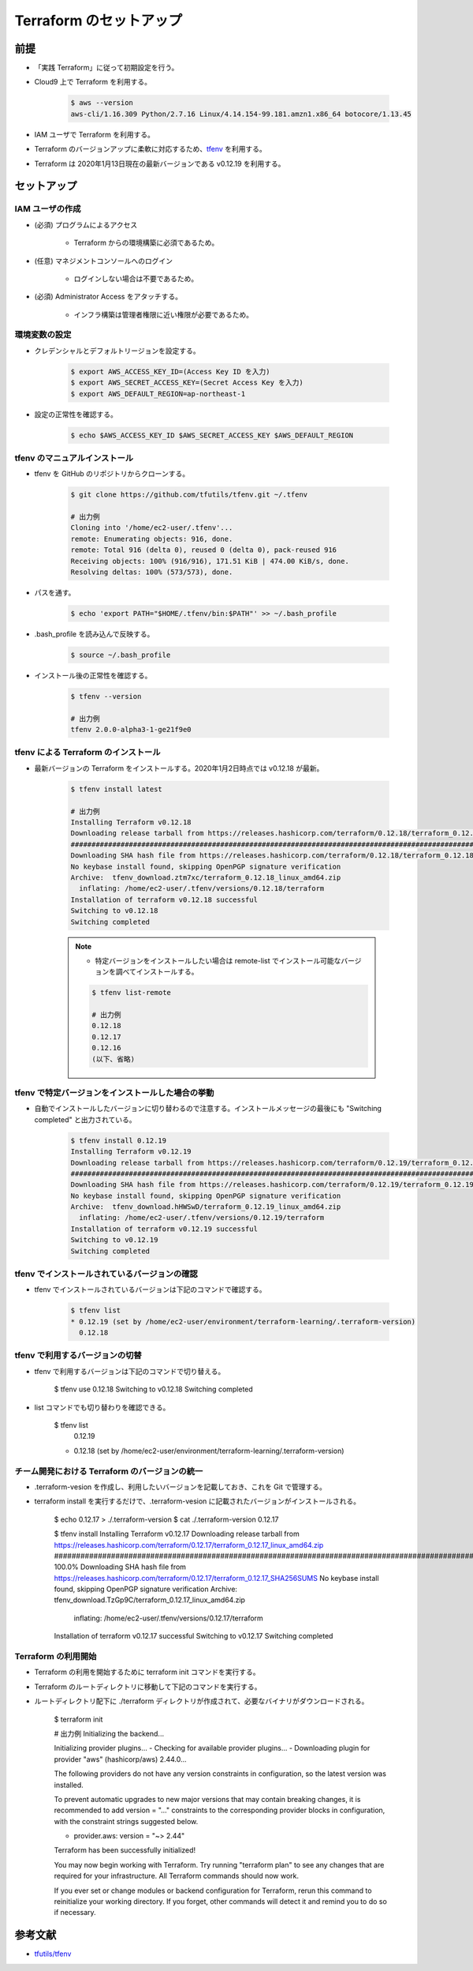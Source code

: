 Terraform のセットアップ
================================

前提
------------
- 「実践 Terraform」に従って初期設定を行う。
- Cloud9 上で Terraform を利用する。

    .. code-block:: bash

        $ aws --version
        aws-cli/1.16.309 Python/2.7.16 Linux/4.14.154-99.181.amzn1.x86_64 botocore/1.13.45

- IAM ユーザで Terraform を利用する。
- Terraform のバージョンアップに柔軟に対応するため、`tfenv <https://github.com/tfutils/tfenv>`_ を利用する。
- Terraform は 2020年1月13日現在の最新バージョンである v0.12.19 を利用する。

セットアップ
------------------

IAM ユーザの作成
^^^^^^^^^^^^^^^^^^^^^^^^^^^
- (必須) プログラムによるアクセス

    - Terraform からの環境構築に必須であるため。

- (任意) マネジメントコンソールへのログイン

    - ログインしない場合は不要であるため。

- (必須) Administrator Access をアタッチする。

    - インフラ構築は管理者権限に近い権限が必要であるため。

環境変数の設定
^^^^^^^^^^^^^^^^^^^^^^
- クレデンシャルとデフォルトリージョンを設定する。

    .. code-block:: bash

        $ export AWS_ACCESS_KEY_ID=(Access Key ID を入力)
        $ export AWS_SECRET_ACCESS_KEY=(Secret Access Key を入力)
        $ export AWS_DEFAULT_REGION=ap-northeast-1

- 設定の正常性を確認する。

    .. code-block:: bash

        $ echo $AWS_ACCESS_KEY_ID $AWS_SECRET_ACCESS_KEY $AWS_DEFAULT_REGION

tfenv のマニュアルインストール
^^^^^^^^^^^^^^^^^^^^^^^^^^^^^^^^^^^^^^
- tfenv を GitHub のリポジトリからクローンする。

    .. code-block:: bash

        $ git clone https://github.com/tfutils/tfenv.git ~/.tfenv

        # 出力例
        Cloning into '/home/ec2-user/.tfenv'...
        remote: Enumerating objects: 916, done.
        remote: Total 916 (delta 0), reused 0 (delta 0), pack-reused 916
        Receiving objects: 100% (916/916), 171.51 KiB | 474.00 KiB/s, done.
        Resolving deltas: 100% (573/573), done.

- パスを通す。

    .. code-block:: bash

        $ echo 'export PATH="$HOME/.tfenv/bin:$PATH"' >> ~/.bash_profile

- .bash_profile を読み込んで反映する。

    .. code-block:: bash

        $ source ~/.bash_profile


- インストール後の正常性を確認する。

    .. code-block:: bash

        $ tfenv --version

        # 出力例
        tfenv 2.0.0-alpha3-1-ge21f9e0

tfenv による Terraform のインストール
^^^^^^^^^^^^^^^^^^^^^^^^^^^^^^^^^^^^^^^^^^^^^
- 最新バージョンの Terraform をインストールする。2020年1月2日時点では v0.12.18 が最新。

    .. code-block:: bash

        $ tfenv install latest

        # 出力例
        Installing Terraform v0.12.18
        Downloading release tarball from https://releases.hashicorp.com/terraform/0.12.18/terraform_0.12.18_linux_amd64.zip
        ################################################################################################################################## 100.0%
        Downloading SHA hash file from https://releases.hashicorp.com/terraform/0.12.18/terraform_0.12.18_SHA256SUMS
        No keybase install found, skipping OpenPGP signature verification
        Archive:  tfenv_download.ztm7xc/terraform_0.12.18_linux_amd64.zip
          inflating: /home/ec2-user/.tfenv/versions/0.12.18/terraform  
        Installation of terraform v0.12.18 successful
        Switching to v0.12.18
        Switching completed

    .. note::

        - 特定バージョンをインストールしたい場合は remote-list でインストール可能なバージョンを調べてインストールする。

        .. code-block:: bash

            $ tfenv list-remote

            # 出力例
            0.12.18
            0.12.17
            0.12.16
            (以下、省略)

tfenv で特定バージョンをインストールした場合の挙動
^^^^^^^^^^^^^^^^^^^^^^^^^^^^^^^^^^^^^^^^^^^^^^^^^^^^^
- 自動でインストールしたバージョンに切り替わるので注意する。インストールメッセージの最後にも "Switching completed" と出力されている。

    .. code-block:: bash

        $ tfenv install 0.12.19
        Installing Terraform v0.12.19
        Downloading release tarball from https://releases.hashicorp.com/terraform/0.12.19/terraform_0.12.19_linux_amd64.zip
        ############################################################################################################################################### 100.0%
        Downloading SHA hash file from https://releases.hashicorp.com/terraform/0.12.19/terraform_0.12.19_SHA256SUMS
        No keybase install found, skipping OpenPGP signature verification
        Archive:  tfenv_download.hHWSwD/terraform_0.12.19_linux_amd64.zip
          inflating: /home/ec2-user/.tfenv/versions/0.12.19/terraform  
        Installation of terraform v0.12.19 successful
        Switching to v0.12.19
        Switching completed

tfenv でインストールされているバージョンの確認
^^^^^^^^^^^^^^^^^^^^^^^^^^^^^^^^^^^^^^^^^^^^^^^^^
- tfenv でインストールされているバージョンは下記のコマンドで確認する。

    .. code-block:: bash

        $ tfenv list
        * 0.12.19 (set by /home/ec2-user/environment/terraform-learning/.terraform-version)
          0.12.18

tfenv で利用するバージョンの切替
^^^^^^^^^^^^^^^^^^^^^^^^^^^^^^^^^^^^
- tfenv で利用するバージョンは下記のコマンドで切り替える。

    .. code-block:: bash

    $ tfenv use 0.12.18
    Switching to v0.12.18
    Switching completed

- list コマンドでも切り替わりを確認できる。

    .. code-block:: bash

    $ tfenv list
      0.12.19
    * 0.12.18 (set by /home/ec2-user/environment/terraform-learning/.terraform-version)

チーム開発における Terraform のバージョンの統一
^^^^^^^^^^^^^^^^^^^^^^^^^^^^^^^^^^^^^^^^^^^^^^^^^^^
- .terraform-vesion を作成し、利用したいバージョンを記載しておき、これを Git で管理する。
- terraform install を実行するだけで、.terraform-vesion に記載されたバージョンがインストールされる。

    .. code-block:: bash

    $ echo 0.12.17 > ./.terraform-version
    $ cat ./.terraform-version 
    0.12.17

    $ tfenv install
    Installing Terraform v0.12.17
    Downloading release tarball from https://releases.hashicorp.com/terraform/0.12.17/terraform_0.12.17_linux_amd64.zip
    ############################################################################################################################################### 100.0%
    Downloading SHA hash file from https://releases.hashicorp.com/terraform/0.12.17/terraform_0.12.17_SHA256SUMS
    No keybase install found, skipping OpenPGP signature verification
    Archive:  tfenv_download.TzGp9C/terraform_0.12.17_linux_amd64.zip
      inflating: /home/ec2-user/.tfenv/versions/0.12.17/terraform  
    Installation of terraform v0.12.17 successful
    Switching to v0.12.17
    Switching completed

Terraform の利用開始
^^^^^^^^^^^^^^^^^^^^^^^^^^^
- Terraform の利用を開始するために terraform init コマンドを実行する。
- Terraform のルートディレクトリに移動して下記のコマンドを実行する。
- ルートディレクトリ配下に ./terraform ディレクトリが作成されて、必要なバイナリがダウンロードされる。

    .. code-block:: bash

    $ terraform init

    # 出力例
    Initializing the backend...

    Initializing provider plugins...
    - Checking for available provider plugins...
    - Downloading plugin for provider "aws" (hashicorp/aws) 2.44.0...

    The following providers do not have any version constraints in configuration,
    so the latest version was installed.

    To prevent automatic upgrades to new major versions that may contain breaking
    changes, it is recommended to add version = "..." constraints to the
    corresponding provider blocks in configuration, with the constraint strings
    suggested below.

    * provider.aws: version = "~> 2.44"

    Terraform has been successfully initialized!

    You may now begin working with Terraform. Try running "terraform plan" to see
    any changes that are required for your infrastructure. All Terraform commands
    should now work.

    If you ever set or change modules or backend configuration for Terraform,
    rerun this command to reinitialize your working directory. If you forget, other
    commands will detect it and remind you to do so if necessary.

参考文献
----------------
- `tfutils/tfenv <https://github.com/tfutils/tfenv>`_
